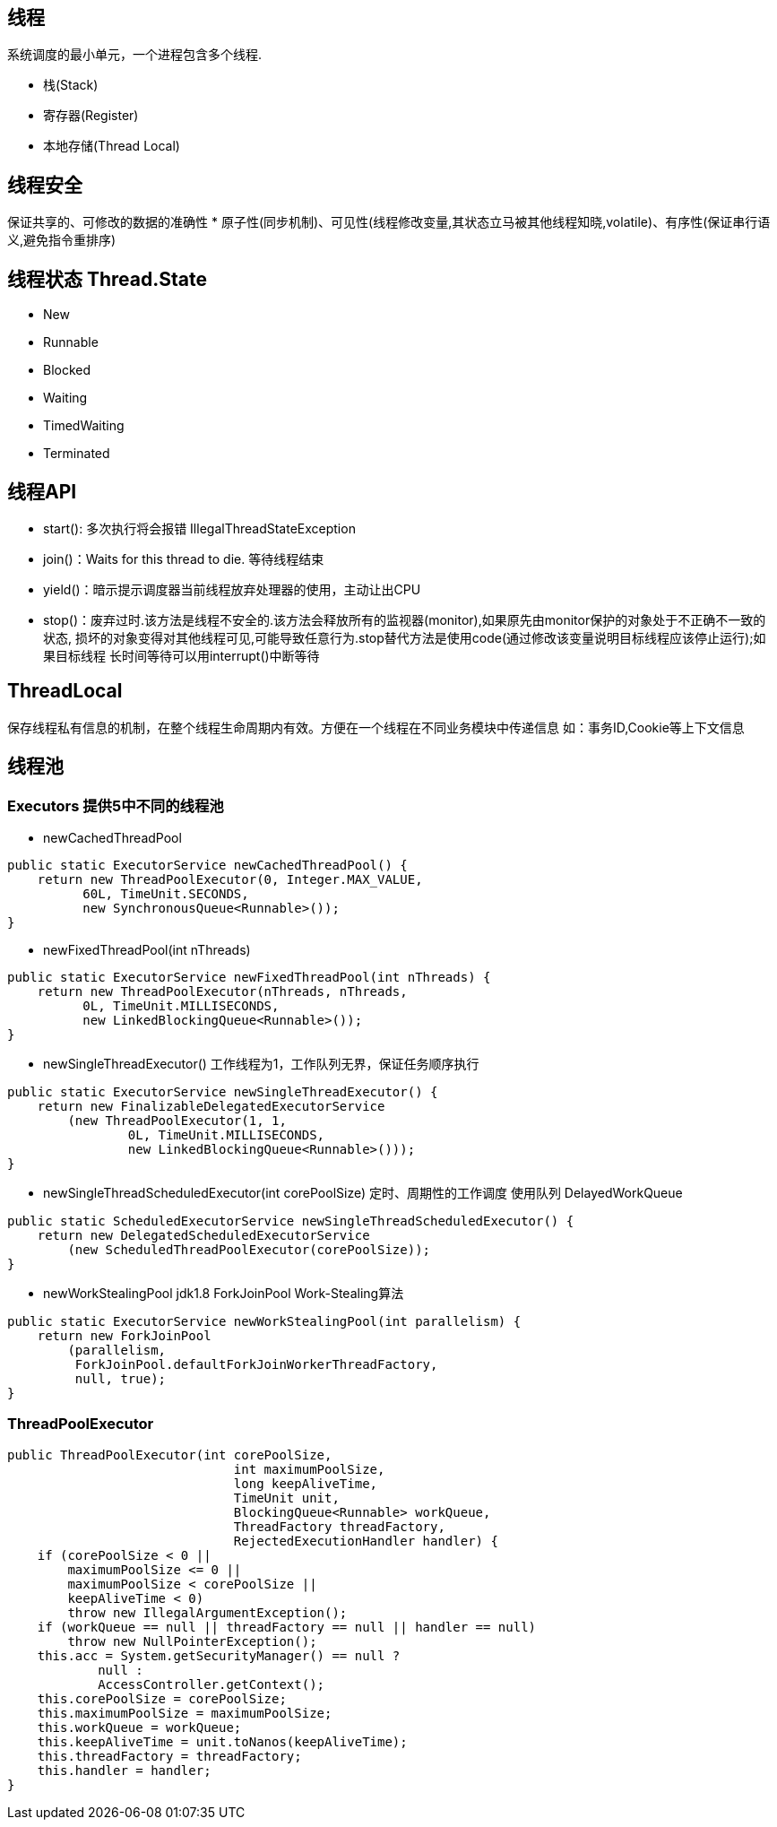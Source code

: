 == 线程
系统调度的最小单元，一个进程包含多个线程.

* 栈(Stack)
* 寄存器(Register)
* 本地存储(Thread Local)

== 线程安全
保证共享的、可修改的数据的准确性
* 原子性(同步机制)、可见性(线程修改变量,其状态立马被其他线程知晓,volatile)、有序性(保证串行语义,避免指令重排序)

== 线程状态 Thread.State
* New
* Runnable
* Blocked
* Waiting
* TimedWaiting
* Terminated

== 线程API
* start(): 多次执行将会报错 IllegalThreadStateException
* join()：Waits for this thread to die. 等待线程结束
* yield()：暗示提示调度器当前线程放弃处理器的使用，主动让出CPU
* stop()：废弃过时.该方法是线程不安全的.该方法会释放所有的监视器(monitor),如果原先由monitor保护的对象处于不正确不一致的状态,
损坏的对象变得对其他线程可见,可能导致任意行为.stop替代方法是使用code(通过修改该变量说明目标线程应该停止运行);如果目标线程
长时间等待可以用interrupt()中断等待

== ThreadLocal
保存线程私有信息的机制，在整个线程生命周期内有效。方便在一个线程在不同业务模块中传递信息
如：事务ID,Cookie等上下文信息

== 线程池
=== Executors 提供**5**中不同的线程池
* newCachedThreadPool
```
public static ExecutorService newCachedThreadPool() {
    return new ThreadPoolExecutor(0, Integer.MAX_VALUE,
          60L, TimeUnit.SECONDS,
          new SynchronousQueue<Runnable>());
}
```
* newFixedThreadPool(int nThreads)
```
public static ExecutorService newFixedThreadPool(int nThreads) {
    return new ThreadPoolExecutor(nThreads, nThreads,
          0L, TimeUnit.MILLISECONDS,
          new LinkedBlockingQueue<Runnable>());
}
```
* newSingleThreadExecutor() 工作线程为1，工作队列无界，保证任务顺序执行
```
public static ExecutorService newSingleThreadExecutor() {
    return new FinalizableDelegatedExecutorService
        (new ThreadPoolExecutor(1, 1,
                0L, TimeUnit.MILLISECONDS,
                new LinkedBlockingQueue<Runnable>()));
}
```
* newSingleThreadScheduledExecutor(int corePoolSize) 定时、周期性的工作调度
使用队列 DelayedWorkQueue
```
public static ScheduledExecutorService newSingleThreadScheduledExecutor() {
    return new DelegatedScheduledExecutorService
        (new ScheduledThreadPoolExecutor(corePoolSize));
}
```
* newWorkStealingPool jdk1.8 ForkJoinPool Work-Stealing算法
```
public static ExecutorService newWorkStealingPool(int parallelism) {
    return new ForkJoinPool
        (parallelism,
         ForkJoinPool.defaultForkJoinWorkerThreadFactory,
         null, true);
}
```

=== ThreadPoolExecutor
```
public ThreadPoolExecutor(int corePoolSize,
                              int maximumPoolSize,
                              long keepAliveTime,
                              TimeUnit unit,
                              BlockingQueue<Runnable> workQueue,
                              ThreadFactory threadFactory,
                              RejectedExecutionHandler handler) {
    if (corePoolSize < 0 ||
        maximumPoolSize <= 0 ||
        maximumPoolSize < corePoolSize ||
        keepAliveTime < 0)
        throw new IllegalArgumentException();
    if (workQueue == null || threadFactory == null || handler == null)
        throw new NullPointerException();
    this.acc = System.getSecurityManager() == null ?
            null :
            AccessController.getContext();
    this.corePoolSize = corePoolSize;
    this.maximumPoolSize = maximumPoolSize;
    this.workQueue = workQueue;
    this.keepAliveTime = unit.toNanos(keepAliveTime);
    this.threadFactory = threadFactory;
    this.handler = handler;
}
```